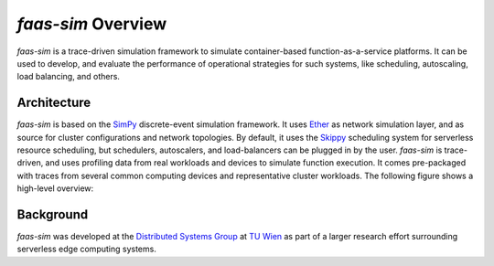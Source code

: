 .. only:: html

    .. figure:: _static/logo-h150.png
        :align: center

        A framework for trace-driven simulation of serverless Function-as-a-Service platforms.

*faas-sim* Overview
===================

*faas-sim* is a trace-driven simulation framework to simulate container-based function-as-a-service platforms.
It can be used to develop, and evaluate the performance of operational strategies for such systems, like scheduling, autoscaling, load balancing, and others.

Architecture
------------

*faas-sim* is based on the `SimPy <https://simpy.readthedocs.io>`_ discrete-event simulation framework.
It uses `Ether <https://github.com/edgerun/ether>`_ as network simulation layer, and as source for cluster configurations and network topologies.
By default, it uses the `Skippy <https://github.com/edgerun/skippy-core>`_ scheduling system for serverless resource scheduling,
but schedulers, autoscalers, and load-balancers can be plugged in by the user.
*faas-sim* is trace-driven, and uses profiling data from real workloads and devices to simulate function execution.
It comes pre-packaged with traces from several common computing devices and representative cluster workloads.
The following figure shows a high-level overview:

.. figure:: figures/architecture-overview.png
    :align: center


Background
----------

*faas-sim* was developed at the `Distributed Systems Group <https://dsg.tuwien.ac.at>`_ at `TU Wien <https://tuwien.at>`_ as part of a larger research effort surrounding serverless edge computing systems.
